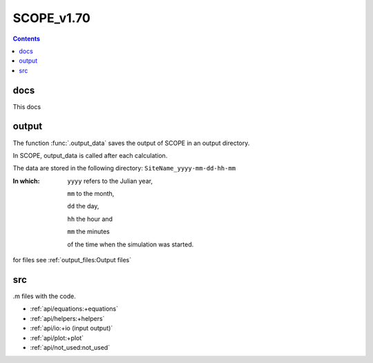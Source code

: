 SCOPE_v1.70
============

.. contents::

docs
-----

This docs


output
-------

The function :func:`.output_data` saves the output of SCOPE in an output directory.

In SCOPE, output_data is called after each calculation.

The data are stored in the following directory:
``SiteName_yyyy-mm-dd-hh-mm``

:In which:
    ``yyyy`` refers to the Julian year,

    ``mm`` to the month,

    ``dd`` the day,

    ``hh`` the hour and

    ``mm`` the minutes

    of the time when the simulation was started.

for files see :ref:`output_files:Output files`

src
----

.m files with the code.

* :ref:`api/equations:+equations`
* :ref:`api/helpers:+helpers`
* :ref:`api/io:+io (input output)`
* :ref:`api/plot:+plot`
* :ref:`api/not_used:not_used`

